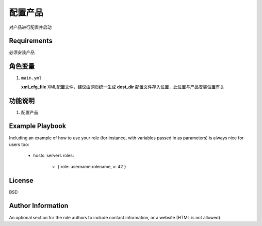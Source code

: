配置产品
=============

对产品进行配置并启动

Requirements
------------
必须安装产品

角色变量
--------------
1.  ``main.yml``

    **xml_cfg_file**    XML配置文件，建议由网页统一生成
    **dest_dir**        配置文件存入位置，此位置与产品安装位置有关


功能说明
------------
1. 配置产品


Example Playbook
----------------

Including an example of how to use your role (for instance, with variables passed in as parameters) is always nice for users too:

    - hosts: servers
      roles:
         - { role: username.rolename, x: 42 }

License
-------

BSD

Author Information
------------------

An optional section for the role authors to include contact information, or a website (HTML is not allowed).
